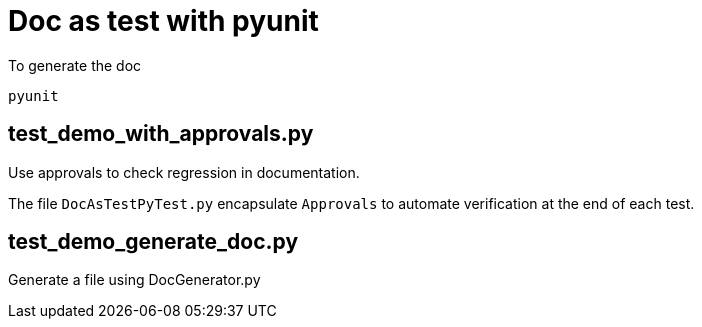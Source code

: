 = Doc as test with pyunit

To generate the doc
----
pyunit
----

== test_demo_with_approvals.py

Use approvals to check regression in documentation.

The file `DocAsTestPyTest.py` encapsulate `Approvals` to automate verification at the end of each test. 


== test_demo_generate_doc.py

Generate a file using DocGenerator.py